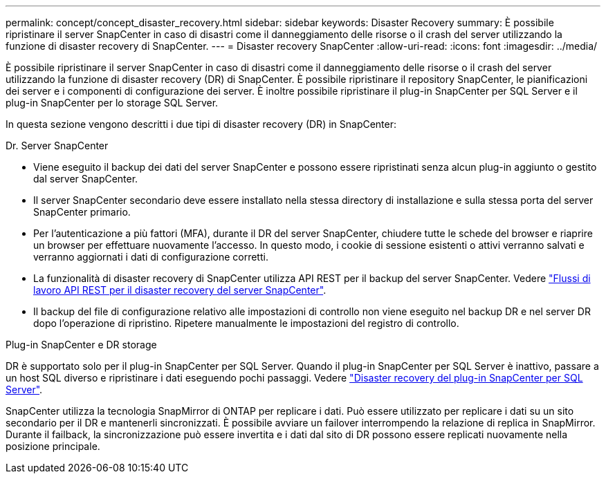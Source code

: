 ---
permalink: concept/concept_disaster_recovery.html 
sidebar: sidebar 
keywords: Disaster Recovery 
summary: È possibile ripristinare il server SnapCenter in caso di disastri come il danneggiamento delle risorse o il crash del server utilizzando la funzione di disaster recovery di SnapCenter. 
---
= Disaster recovery SnapCenter
:allow-uri-read: 
:icons: font
:imagesdir: ../media/


[role="lead"]
È possibile ripristinare il server SnapCenter in caso di disastri come il danneggiamento delle risorse o il crash del server utilizzando la funzione di disaster recovery (DR) di SnapCenter. È possibile ripristinare il repository SnapCenter, le pianificazioni dei server e i componenti di configurazione dei server. È inoltre possibile ripristinare il plug-in SnapCenter per SQL Server e il plug-in SnapCenter per lo storage SQL Server.

In questa sezione vengono descritti i due tipi di disaster recovery (DR) in SnapCenter:

.Dr. Server SnapCenter
* Viene eseguito il backup dei dati del server SnapCenter e possono essere ripristinati senza alcun plug-in aggiunto o gestito dal server SnapCenter.
* Il server SnapCenter secondario deve essere installato nella stessa directory di installazione e sulla stessa porta del server SnapCenter primario.
* Per l'autenticazione a più fattori (MFA), durante il DR del server SnapCenter, chiudere tutte le schede del browser e riaprire un browser per effettuare nuovamente l'accesso. In questo modo, i cookie di sessione esistenti o attivi verranno salvati e verranno aggiornati i dati di configurazione corretti.
* La funzionalità di disaster recovery di SnapCenter utilizza API REST per il backup del server SnapCenter. Vedere link:../tech-refresh/task_tech_refresh_server_host.html["Flussi di lavoro API REST per il disaster recovery del server SnapCenter"].
* Il backup del file di configurazione relativo alle impostazioni di controllo non viene eseguito nel backup DR e nel server DR dopo l'operazione di ripristino. Ripetere manualmente le impostazioni del registro di controllo.


.Plug-in SnapCenter e DR storage
DR è supportato solo per il plug-in SnapCenter per SQL Server. Quando il plug-in SnapCenter per SQL Server è inattivo, passare a un host SQL diverso e ripristinare i dati eseguendo pochi passaggi. Vedere link:../protect-scsql/task_disaster_recovery_scsql.html["Disaster recovery del plug-in SnapCenter per SQL Server"].

SnapCenter utilizza la tecnologia SnapMirror di ONTAP per replicare i dati. Può essere utilizzato per replicare i dati su un sito secondario per il DR e mantenerli sincronizzati. È possibile avviare un failover interrompendo la relazione di replica in SnapMirror. Durante il failback, la sincronizzazione può essere invertita e i dati dal sito di DR possono essere replicati nuovamente nella posizione principale.
